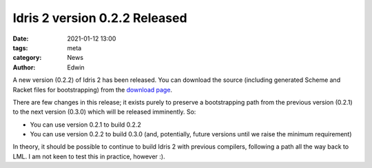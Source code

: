 Idris 2 version 0.2.2 Released
##############################

:date: 2021-01-12 13:00
:tags: meta
:category: News
:author: Edwin

A new version (0.2.2) of Idris 2 has been released. You can download the source
(including generated Scheme and Racket files for bootstrapping) from the
`download page <{filename}../pages/download.rst>`_.

There are few changes in this release; it exists purely to preserve a
bootstrapping path from the previous version (0.2.1) to the next version
(0.3.0) which will be released imminently. So:

* You can use version 0.2.1 to build 0.2.2
* You can use version 0.2.2 to build 0.3.0 (and, potentially, future versions
  until we raise the minimum requirement)

In theory, it should be possible to continue to build Idris 2 with previous
compilers, following a path all the way back to LML. I am not keen to
test this in practice, however :).
